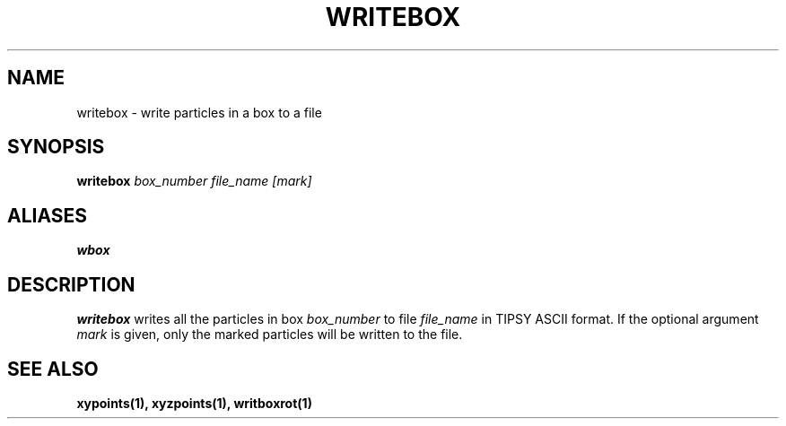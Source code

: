 .TH WRITEBOX  1 "22 MARCH 1994"  "Katz and Quinn Release 2.0" "TIPSY COMMANDS"
.SH NAME
writebox \- write particles in a box to a file
.SH SYNOPSIS
.B writebox
.I box_number
.I file_name
.I [mark]
.SH ALIASES
.B wbox
.SH DESCRIPTION
.B writebox
writes all the particles in box
.I box_number
to file
.I file_name
in TIPSY ASCII format.
If the optional argument
.I mark
is given, only the marked particles will be written to the file.
.SH SEE ALSO
.BR xypoints(1),
.BR xyzpoints(1),
.BR writboxrot(1)
